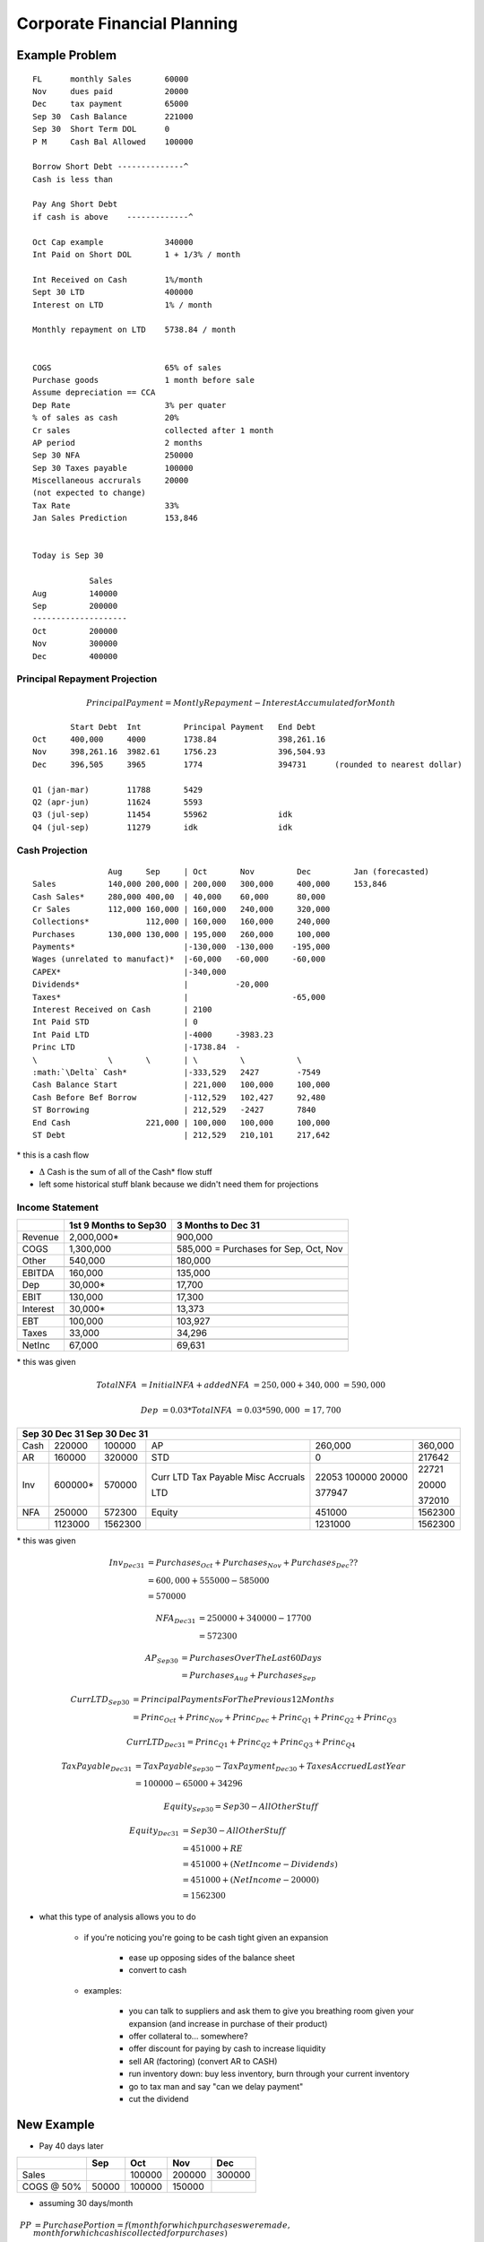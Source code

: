 Corporate Financial Planning
============================

Example Problem
---------------

::

    FL      monthly Sales       60000
    Nov     dues paid           20000
    Dec     tax payment         65000
    Sep 30  Cash Balance        221000
    Sep 30  Short Term DOL      0
    P M     Cash Bal Allowed    100000

    Borrow Short Debt --------------^             
    Cash is less than

    Pay Ang Short Debt 
    if cash is above    -------------^

    Oct Cap example             340000
    Int Paid on Short DOL       1 + 1/3% / month

    Int Received on Cash        1%/month
    Sept 30 LTD                 400000
    Interest on LTD             1% / month

    Monthly repayment on LTD    5738.84 / month


    COGS                        65% of sales
    Purchase goods              1 month before sale
    Assume depreciation == CCA
    Dep Rate                    3% per quater
    % of sales as cash          20%
    Cr sales                    collected after 1 month
    AP period                   2 months
    Sep 30 NFA                  250000
    Sep 30 Taxes payable        100000
    Miscellaneous accrurals     20000
    (not expected to change)
    Tax Rate                    33%
    Jan Sales Prediction        153,846


    Today is Sep 30

                Sales
    Aug         140000
    Sep         200000
    --------------------
    Oct         200000
    Nov         300000
    Dec         400000


Principal Repayment Projection
``````````````````````````````

.. math::

    Principal Payment = Montly Repayment - Interest Accumulated for Month

:: 

            Start Debt  Int         Principal Payment   End Debt
    Oct     400,000     4000        1738.84             398,261.16
    Nov     398,261.16  3982.61     1756.23             396,504.93
    Dec     396,505     3965        1774                394731      (rounded to nearest dollar)

    Q1 (jan-mar)        11788       5429                  
    Q2 (apr-jun)        11624       5593                  
    Q3 (jul-sep)        11454       55962               idk                   
    Q4 (jul-sep)        11279       idk                 idk

Cash Projection
```````````````

:: 

                    Aug     Sep     | Oct       Nov         Dec         Jan (forecasted)
    Sales           140,000 200,000 | 200,000   300,000     400,000     153,846   
    Cash Sales*     280,000 400,00  | 40,000    60,000      80,000  
    Cr Sales        112,000 160,000 | 160,000   240,000     320,000
    Collections*            112,000 | 160,000   160,000     240,000
    Purchases       130,000 130,000 | 195,000   260,000     100,000
    Payments*                       |-130,000  -130,000    -195,000
    Wages (unrelated to manufact)*  |-60,000   -60,000     -60,000
    CAPEX*                          |-340,000
    Dividends*                      |          -20,000
    Taxes*                          |                      -65,000
    Interest Received on Cash       | 2100  
    Int Paid STD                    | 0                 
    Int Paid LTD                    |-4000     -3983.23
    Princ LTD                       |-1738.84  -
    \               \       \       | \         \           \
    :math:`\Delta` Cash*            |-333,529   2427        -7549
    Cash Balance Start              | 221,000   100,000     100,000
    Cash Before Bef Borrow          |-112,529   102,427     92,480
    ST Borrowing                    | 212,529   -2427       7840
    End Cash                221,000 | 100,000   100,000     100,000
    ST Debt                         | 212,529   210,101     217,642

\* this is a cash flow

- :math:`\Delta` Cash is the sum of all of the Cash* flow stuff
- left some historical stuff blank because we didn't need them for projections

Income Statement
````````````````

=========   =====================   =====================================
\           1st 9 Months to Sep30   3 Months to Dec 31
=========   =====================   =====================================
Revenue     2,000,000*              900,000
COGS        1,300,000               585,000 = Purchases for Sep, Oct, Nov
Other       540,000                 180,000
\           \                       \
EBITDA      160,000                 135,000
Dep         30,000*                 17,700
\           \                       \
EBIT        130,000                 17,300
Interest    30,000*                 13,373
\           \                       \
EBT         100,000                 103,927
Taxes       33,000                  34,296
\           \                       \
NetInc      67,000                  69,631
=========   =====================   =====================================

\* this was given

.. math:: 

    Total NFA   &= Initial NFA + added NFA 
                &= 250,000 + 340,000 
                &= 590,000

.. math:: 

    Dep &= 0.03 * Total NFA 
        &= 0.03 * 590,000 
        &= 17,700


=========   ==========  ==========  =============   ==========  ========
\           Sep 30      Dec 31      \               Sep 30      Dec 31
========================================================================
Cash        220000      100000      AP              260,000     360,000
AR          160000      320000      STD             0           217642
Inv         600000*     570000      Curr LTD        22053       22721
                                    Tax Payable     100000      
                                    Misc Accruals   20000       20000
                                    
                                    LTD             377947      372010
NFA         250000      572300      Equity          451000      1562300
\           \           \                           \           \
            1123000     1562300                     1231000     1562300
=========   ==========  ==========  =============   ==========  ========

\* this was given

.. math:: 

    Inv_{Dec31} &= Purchases_{Oct} + Purchases_{Nov} + Purchases_{Dec} ?? \\
                &= 600,000 + 555000 - 585000 \\
                &= 570000

.. math:: 

    NFA_{Dec31} &= 250000 + 340000 - 17700 \\
                &= 572300

.. math:: 

    AP_{Sep30}  &= Purchases Over The Last 60 Days \\
                &= Purchases_{Aug} + Purchases_{Sep}

.. math:: 

    CurrLTD_{Sep30} &= Principal Payments For The Previous 12 Months \\
                    &= Princ_{Oct} + Princ_{Nov} + Princ_{Dec} + Princ_{Q1} + Princ_{Q2} + Princ_{Q3}

.. math:: 

    CurrLTD_{Dec31} = Princ_{Q1} + Princ_{Q2} + Princ_{Q3} + Princ_{Q4}

.. math:: 

    TaxPayable_{Dec31}  &= TaxPayable_{Sep30} - TaxPayment_{Dec30} + Taxes Accrued Last Year \\
                        &= 100000 - 65000 + 34296

.. math:: 

    Equity_{Sep30} = Sep30 - All Other Stuff

.. math:: 

    Equity_{Dec31}  &= Sep30 - All Other Stuff \\
                    &= 451000 + RE \\
                    &= 451000 + (Net Income - Dividends) \\
                    &= 451000 + (Net Income - 20000) \\
                    &= 1562300


- what this type of analysis allows you to do

    - if you're noticing you're going to be cash tight given an expansion
        
        - ease up opposing sides of the balance sheet
        - convert to cash

    - examples:

        - you can talk to suppliers and ask them to give you breathing room given your expansion (and increase in purchase of their product)
        - offer collateral to... somewhere?
        - offer discount for paying by cash to increase liquidity
        - sell AR (factoring) (convert AR to CASH)
        - run inventory down: buy less inventory, burn through your current inventory
        - go to tax man and say "can we delay payment"
        - cut the dividend


New Example
-----------

- Pay 40 days later

==============  ======  ======  ======  ======
\               Sep     Oct     Nov     Dec
==============  ======  ======  ======  ======
Sales                   100000  200000  300000
COGS @ 50%      50000   100000  150000
==============  ======  ======  ======  ======


.. image:: weird_payment_graph

- assuming 30 days/month

.. math:: 
    
    PP  &= Purchase Portion = f(month for which purchases were made, month for which cash is collected for purchases) \\
        &= f(M_P, M_C) \\
        &= Days Of Purchases To Be Collected In M_C/Days In M_P * Purchases For M_P \\
        &= Purchases Made in M_P to be paid in M_C

.. math:: 

    Payments In November    &= Purchases Made in September to be paid in November + Purchases Made in October to be paid in November \\
                            &= Purchases from Sep20 to Sep30 + Purchases from Oct1 to Oct20 \\
                            &= Purchases for 10 days in September + Purchase for 20 days in October \\
                            &= PP_{Sep} + PP_{Oct} \\
                            &= 10/30*50 + 20/30*100



